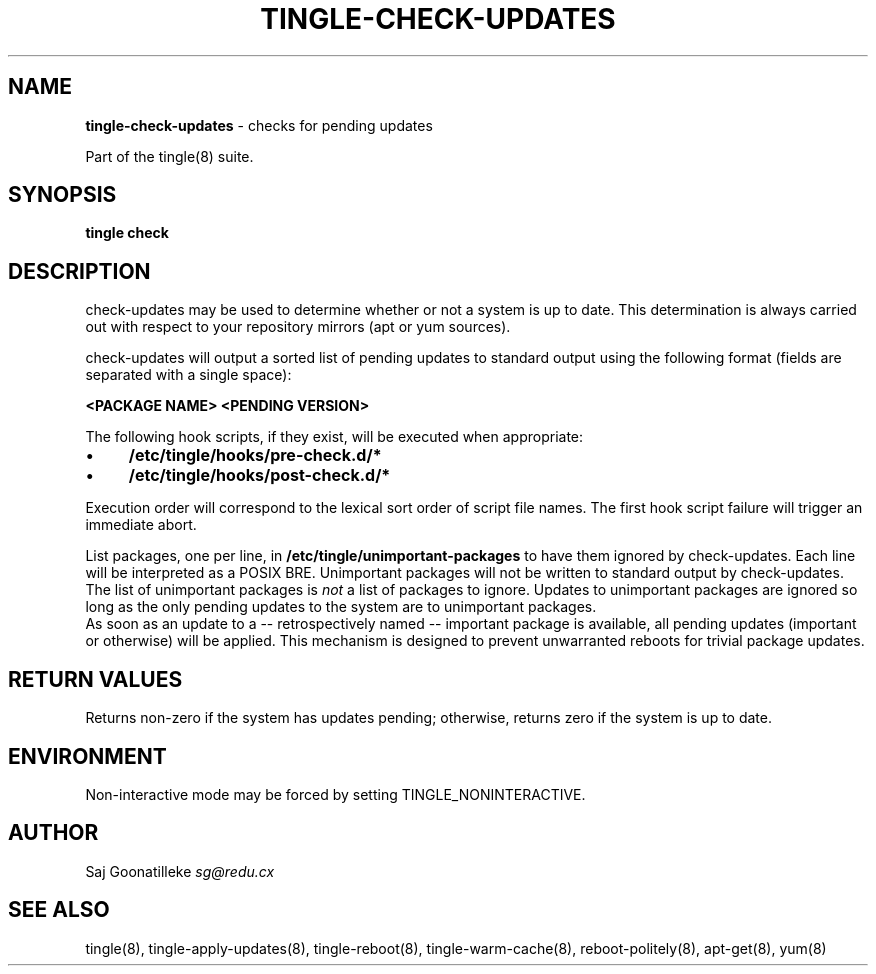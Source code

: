 .\" generated with Ronn/v0.7.3
.\" http://github.com/rtomayko/ronn/tree/0.7.3
.
.TH "TINGLE\-CHECK\-UPDATES" "8" "September 2011" "" ""
.
.SH "NAME"
\fBtingle\-check\-updates\fR \- checks for pending updates
.
.P
Part of the tingle(8) suite\.
.
.SH "SYNOPSIS"
\fBtingle\fR \fBcheck\fR
.
.SH "DESCRIPTION"
check\-updates may be used to determine whether or not a system is up to date\. This determination is always carried out with respect to your repository mirrors (apt or yum sources)\.
.
.P
check\-updates will output a sorted list of pending updates to standard output using the following format (fields are separated with a single space):
.
.P
\fB<PACKAGE NAME>\fR \fB<PENDING VERSION>\fR
.
.P
The following hook scripts, if they exist, will be executed when appropriate:
.
.IP "\(bu" 4
\fB/etc/tingle/hooks/pre\-check\.d/*\fR
.
.IP "\(bu" 4
\fB/etc/tingle/hooks/post\-check\.d/*\fR
.
.IP "" 0
.
.P
Execution order will correspond to the lexical sort order of script file names\. The first hook script failure will trigger an immediate abort\.
.
.P
List packages, one per line, in \fB/etc/tingle/unimportant\-packages\fR to have them ignored by check\-updates\. Each line will be interpreted as a POSIX BRE\. Unimportant packages will not be written to standard output by check\-updates\. The list of unimportant packages is \fInot\fR a list of packages to ignore\. Updates to unimportant packages are ignored so long as the only pending updates to the system are to unimportant packages\.
.
.br
As soon as an update to a \-\- retrospectively named \-\- important package is available, all pending updates (important or otherwise) will be applied\. This mechanism is designed to prevent unwarranted reboots for trivial package updates\.
.
.SH "RETURN VALUES"
Returns non\-zero if the system has updates pending; otherwise, returns zero if the system is up to date\.
.
.SH "ENVIRONMENT"
Non\-interactive mode may be forced by setting TINGLE_NONINTERACTIVE\.
.
.SH "AUTHOR"
Saj Goonatilleke \fIsg@redu\.cx\fR
.
.SH "SEE ALSO"
tingle(8), tingle\-apply\-updates(8), tingle\-reboot(8), tingle\-warm\-cache(8), reboot\-politely(8), apt\-get(8), yum(8)
